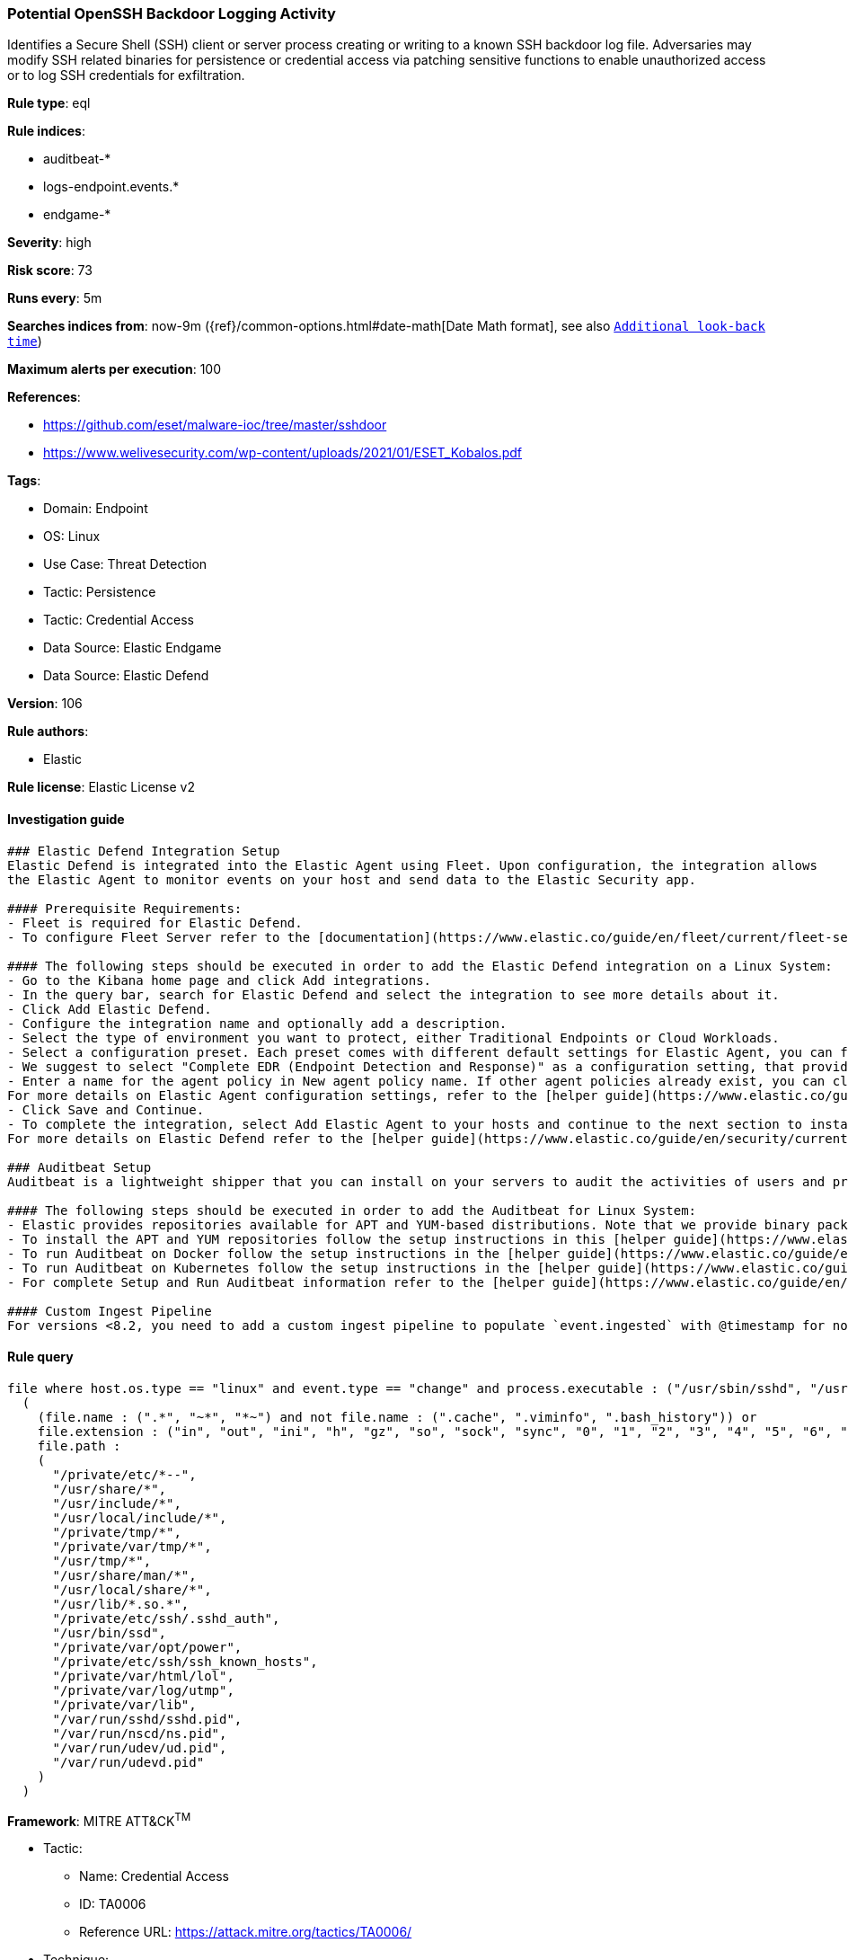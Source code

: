 [[potential-openssh-backdoor-logging-activity]]
=== Potential OpenSSH Backdoor Logging Activity

Identifies a Secure Shell (SSH) client or server process creating or writing to a known SSH backdoor log file. Adversaries may modify SSH related binaries for persistence or credential access via patching sensitive functions to enable unauthorized access or to log SSH credentials for exfiltration.

*Rule type*: eql

*Rule indices*: 

* auditbeat-*
* logs-endpoint.events.*
* endgame-*

*Severity*: high

*Risk score*: 73

*Runs every*: 5m

*Searches indices from*: now-9m ({ref}/common-options.html#date-math[Date Math format], see also <<rule-schedule, `Additional look-back time`>>)

*Maximum alerts per execution*: 100

*References*: 

* https://github.com/eset/malware-ioc/tree/master/sshdoor
* https://www.welivesecurity.com/wp-content/uploads/2021/01/ESET_Kobalos.pdf

*Tags*: 

* Domain: Endpoint
* OS: Linux
* Use Case: Threat Detection
* Tactic: Persistence
* Tactic: Credential Access
* Data Source: Elastic Endgame
* Data Source: Elastic Defend

*Version*: 106

*Rule authors*: 

* Elastic

*Rule license*: Elastic License v2


==== Investigation guide


[source, markdown]
----------------------------------
### Elastic Defend Integration Setup
Elastic Defend is integrated into the Elastic Agent using Fleet. Upon configuration, the integration allows
the Elastic Agent to monitor events on your host and send data to the Elastic Security app.

#### Prerequisite Requirements:
- Fleet is required for Elastic Defend.
- To configure Fleet Server refer to the [documentation](https://www.elastic.co/guide/en/fleet/current/fleet-server.html).

#### The following steps should be executed in order to add the Elastic Defend integration on a Linux System:
- Go to the Kibana home page and click Add integrations.
- In the query bar, search for Elastic Defend and select the integration to see more details about it.
- Click Add Elastic Defend.
- Configure the integration name and optionally add a description.
- Select the type of environment you want to protect, either Traditional Endpoints or Cloud Workloads.
- Select a configuration preset. Each preset comes with different default settings for Elastic Agent, you can further customize these later by configuring the Elastic Defend integration policy. [Helper guide](https://www.elastic.co/guide/en/security/current/configure-endpoint-integration-policy.html).
- We suggest to select "Complete EDR (Endpoint Detection and Response)" as a configuration setting, that provides "All events; all preventions"
- Enter a name for the agent policy in New agent policy name. If other agent policies already exist, you can click the Existing hosts tab and select an existing policy instead.
For more details on Elastic Agent configuration settings, refer to the [helper guide](https://www.elastic.co/guide/en/fleet/8.10/agent-policy.html).
- Click Save and Continue.
- To complete the integration, select Add Elastic Agent to your hosts and continue to the next section to install the Elastic Agent on your hosts.
For more details on Elastic Defend refer to the [helper guide](https://www.elastic.co/guide/en/security/current/install-endpoint.html).

### Auditbeat Setup
Auditbeat is a lightweight shipper that you can install on your servers to audit the activities of users and processes on your systems. For example, you can use Auditbeat to collect and centralize audit events from the Linux Audit Framework. You can also use Auditbeat to detect changes to critical files, like binaries and configuration files, and identify potential security policy violations.

#### The following steps should be executed in order to add the Auditbeat for Linux System:
- Elastic provides repositories available for APT and YUM-based distributions. Note that we provide binary packages, but no source packages.
- To install the APT and YUM repositories follow the setup instructions in this [helper guide](https://www.elastic.co/guide/en/beats/auditbeat/current/setup-repositories.html).
- To run Auditbeat on Docker follow the setup instructions in the [helper guide](https://www.elastic.co/guide/en/beats/auditbeat/current/running-on-docker.html).
- To run Auditbeat on Kubernetes follow the setup instructions in the [helper guide](https://www.elastic.co/guide/en/beats/auditbeat/current/running-on-kubernetes.html).
- For complete Setup and Run Auditbeat information refer to the [helper guide](https://www.elastic.co/guide/en/beats/auditbeat/current/setting-up-and-running.html).

#### Custom Ingest Pipeline
For versions <8.2, you need to add a custom ingest pipeline to populate `event.ingested` with @timestamp for non-elastic-agent indexes, like auditbeats/filebeat/winlogbeat etc. For more details to add a custom ingest pipeline refer to the [guide](https://www.elastic.co/guide/en/fleet/current/data-streams-pipeline-tutorial.html).
----------------------------------

==== Rule query


[source, js]
----------------------------------
file where host.os.type == "linux" and event.type == "change" and process.executable : ("/usr/sbin/sshd", "/usr/bin/ssh") and
  (
    (file.name : (".*", "~*", "*~") and not file.name : (".cache", ".viminfo", ".bash_history")) or
    file.extension : ("in", "out", "ini", "h", "gz", "so", "sock", "sync", "0", "1", "2", "3", "4", "5", "6", "7", "8", "9") or
    file.path :
    (
      "/private/etc/*--",
      "/usr/share/*",
      "/usr/include/*",
      "/usr/local/include/*",
      "/private/tmp/*",
      "/private/var/tmp/*",
      "/usr/tmp/*",
      "/usr/share/man/*",
      "/usr/local/share/*",
      "/usr/lib/*.so.*",
      "/private/etc/ssh/.sshd_auth",
      "/usr/bin/ssd",
      "/private/var/opt/power",
      "/private/etc/ssh/ssh_known_hosts",
      "/private/var/html/lol",
      "/private/var/log/utmp",
      "/private/var/lib",
      "/var/run/sshd/sshd.pid",
      "/var/run/nscd/ns.pid",
      "/var/run/udev/ud.pid",
      "/var/run/udevd.pid"
    )
  )

----------------------------------

*Framework*: MITRE ATT&CK^TM^

* Tactic:
** Name: Credential Access
** ID: TA0006
** Reference URL: https://attack.mitre.org/tactics/TA0006/
* Technique:
** Name: Modify Authentication Process
** ID: T1556
** Reference URL: https://attack.mitre.org/techniques/T1556/
* Tactic:
** Name: Persistence
** ID: TA0003
** Reference URL: https://attack.mitre.org/tactics/TA0003/
* Technique:
** Name: Compromise Client Software Binary
** ID: T1554
** Reference URL: https://attack.mitre.org/techniques/T1554/
